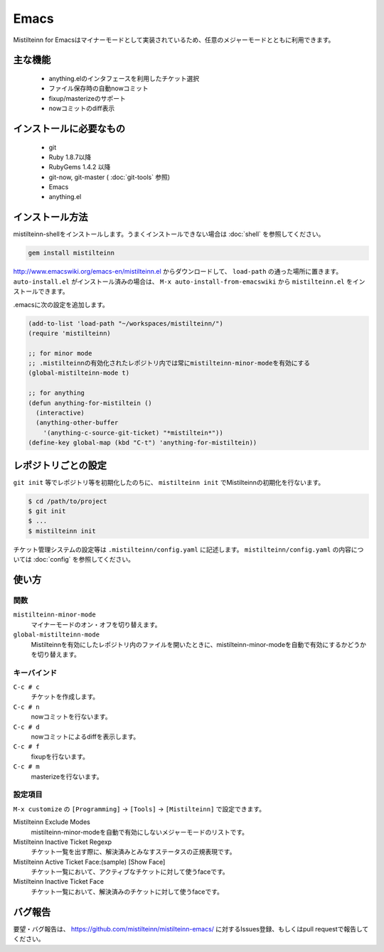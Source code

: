 Emacs
==============================

Mistilteinn for Emacsはマイナーモードとして実装されているため、任意のメジャーモードとともに利用できます。

主な機能
------------------------------

 * anything.elのインタフェースを利用したチケット選択
 * ファイル保存時の自動nowコミット
 * fixup/masterizeのサポート
 * nowコミットのdiff表示

インストールに必要なもの
------------------------------

 * git
 * Ruby 1.8.7以降
 * RubyGems 1.4.2 以降
 * git-now, git-master ( :doc:`git-tools` 参照)
 * Emacs
 * anything.el

インストール方法
------------------------------

mistilteinn-shellをインストールします。うまくインストールできない場合は :doc:`shell` を参照してください。

.. code-block:: none

  gem install mistilteinn

http://www.emacswiki.org/emacs-en/mistilteinn.el からダウンロードして、 ``load-path`` の通った場所に置きます。
``auto-install.el`` がインストール済みの場合は、 ``M-x auto-install-from-emacswiki`` から ``mistilteinn.el`` をインストールできます。

.emacsに次の設定を追加します。

.. code-block:: cl

  (add-to-list 'load-path "~/workspaces/mistilteinn/")
  (require 'mistilteinn)

  ;; for minor mode
  ;; .mistilteinnの有効化されたレポジトリ内では常にmistilteinn-minor-modeを有効にする
  (global-mistilteinn-mode t)

  ;; for anything
  (defun anything-for-mistiltein ()
    (interactive)
    (anything-other-buffer
      '(anything-c-source-git-ticket) "*mistiltein*"))
  (define-key global-map (kbd "C-t") 'anything-for-mistiltein))

レポジトリごとの設定
------------------------------

``git init`` 等でレポジトリ等を初期化したのちに、 ``mistilteinn init`` でMistilteinnの初期化を行ないます。

.. code-block:: none

  $ cd /path/to/project
  $ git init
  $ ...
  $ mistilteinn init

チケット管理システムの設定等は ``.mistilteinn/config.yaml`` に記述します。
``mistilteinn/config.yaml`` の内容については :doc:`config` を参照してください。

使い方
------------------------------

関数
^^^^^^^^^^^^^^^^^^^^^^^^^^^^^^

``mistilteinn-minor-mode``
  マイナーモードのオン・オフを切り替えます。
``global-mistilteinn-mode``
  Mistilteinnを有効にしたレポジトリ内のファイルを開いたときに、mistilteinn-minor-modeを自動で有効にするかどうかを切り替えます。

キーバインド
^^^^^^^^^^^^^^^^^^^^^^^^^^^^^^

``C-c # c``
  チケットを作成します。
``C-c # n``
  nowコミットを行ないます。
``C-c # d``
  nowコミットによるdiffを表示します。
``C-c # f``
  fixupを行ないます。
``C-c # m``
  masterizeを行ないます。

設定項目
^^^^^^^^^^^^^^^^^^^^^^^^^^^^^^

``M-x customize`` の ``[Programming]`` -> ``[Tools]`` -> ``[Mistilteinn]`` で設定できます。

Mistilteinn Exclude Modes
  mistilteinn-minor-modeを自動で有効にしないメジャーモードのリストです。
Mistilteinn Inactive Ticket Regexp
  チケット一覧を出す際に、解決済みとみなすステータスの正規表現です。
Mistilteinn Active Ticket Face:(sample) [Show Face]
  チケット一覧において、アクティブなチケットに対して使うfaceです。
Mistilteinn Inactive Ticket Face
  チケット一覧において、解決済みのチケットに対して使うfaceです。

バグ報告
------------------------------

要望・バグ報告は、 https://github.com/mistilteinn/mistilteinn-emacs/ に対するIssues登録、もしくはpull requestで報告してください。


